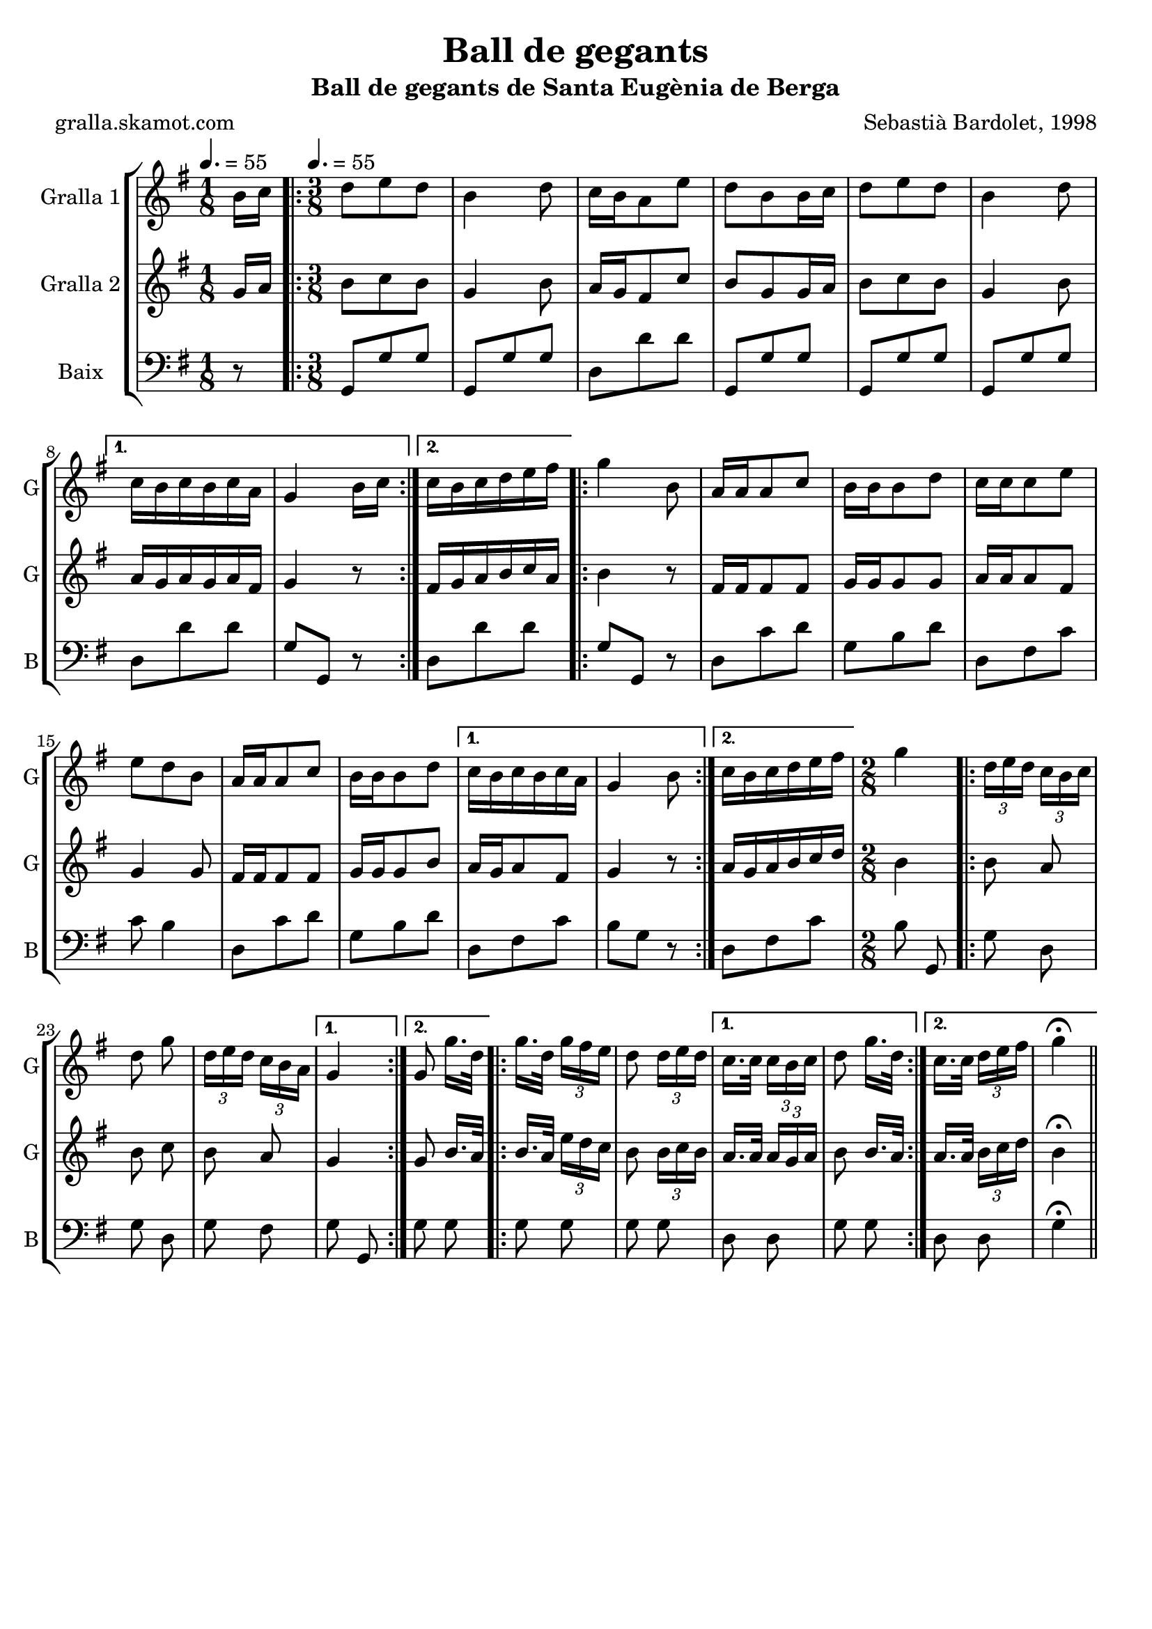 \version "2.16.2"

\header {
  dedication=""
  title="Ball de gegants"
  subtitle="Ball de gegants de Santa Eugènia de Berga"
  subsubtitle=""
  poet="gralla.skamot.com"
  meter=""
  piece=""
  composer="Sebastià Bardolet, 1998"
  arranger=""
  opus=""
  instrument=""
  copyright=""
  tagline=""
}

liniaroAa =
\relative b'
{
  \clef treble
  \key g \major
  \time 1/8
  b16 c \tempo 4. = 55  |
  \time 3/8   \repeat volta 2 { d8 e d  |
  b4 d8  |
  c16 b a8 e'  |
  %05
  d8 b b16 c  |
  d8 e d  |
  b4 d8 }
  \alternative { { c16 b c b c a  |
  g4 b16 c }
  %10
  { c16 b c d e fis } }
  \repeat volta 2 {
  g4 b,8  |
  a16 a a8 c  |
  b16 b b8 d  |
  c16 c c8 e  |
  %15
  e8 d b  |
  a16 a a8 c  |
  b16 b b8 d }
  \alternative { { c16 b c b c a  |
  g4 b8 }
  %20
  { c16 b c d e fis } }
  \time 2/8   g4  |
  \repeat volta 2 { \times 2/3 { d16 e d } \times 2/3 { c b c }  |
  d8 g  |
  \times 2/3 { d16 e d } \times 2/3 { c b a } }
  %25
  \alternative { { g4 }
  { g8 g'16. d32 } }
  \repeat volta 2 {
  g16. d32 \times 2/3 { g16 fis e }  |
  d8 \times 2/3 { d16 e d } }
  \alternative { { c16. c32 \times 2/3 { c16 b c }  |
  %30
  d8 g16. d32 }
  { c16. c32 \times 2/3 { d16 e fis }  |
  g4 \fermata } } \bar "||"
}

liniaroAb =
\relative g'
{
  \tempo 4. = 55
  \clef treble
  \key g \major
  \time 1/8
  g16 a  |
  \time 3/8   \repeat volta 2 { b8 c b  |
  g4 b8  |
  a16 g fis8 c'  |
  %05
  b8 g g16 a  |
  b8 c b  |
  g4 b8 }
  \alternative { { a16 g a g a fis  |
  g4 r8 }
  %10
  { fis16 g a b c a } }
  \repeat volta 2 {
  b4 r8  |
  fis16 fis fis8 fis  |
  g16 g g8 g  |
  a16 a a8 fis  |
  %15
  g4 g8  |
  fis16 fis fis8 fis  |
  g16 g g8 b }
  \alternative { { a16 g a8 fis  |
  g4 r8 }
  %20
  { a16 g a b c d } }
  \time 2/8   b4  |
  \repeat volta 2 { b8 a  |
  b8 c  |
  b8 a }
  %25
  \alternative { { g4 }
  { g8 b16. a32 } }
  \repeat volta 2 {
  b16. a32 \times 2/3 { e'16 d c }  |
  b8 \times 2/3 { b16 c b } }
  \alternative { { a16. a32 \times 2/3 { a16 g a }  |
  %30
  b8 b16. a32 }
  { a16. a32 \times 2/3 { b16 c d }  |
  b4 \fermata } } \bar "||"
}

liniaroAc =
\relative g,
{
  \tempo 4. = 55
  \clef bass
  \key g \major
  \time 1/8
  r8  |
  \time 3/8   \repeat volta 2 { g8 g' g  |
  g,8 g' g  |
  d8 d' d  |
  %05
  g,,8 g' g  |
  g,8 g' g  |
  g,8 g' g }
  \alternative { { d8 d' d  |
  g,8 g, r }
  %10
  { d'8 d' d } }
  \repeat volta 2 {
  g,8 g, r  |
  d'8 c' d  |
  g,8 b d  |
  d,8 fis c'  |
  %15
  c8 b4  |
  d,8 c' d  |
  g,8 b d }
  \alternative { { d,8 fis c'  |
  b8 g r }
  %20
  { d8 fis c' } }
  \time 2/8   b8 g,  |
  \repeat volta 2 { g'8 d  |
  g8 d  |
  g8 fis }
  %25
  \alternative { { g8 g, }
  { g'8 g } }
  \repeat volta 2 {
  g8 g  |
  g8 g }
  \alternative { { d8 d  |
  %30
  g8 g }
  { d8 d  |
  g4 \fermata } } \bar "||"
}

\bookpart {
  \score {
    \new StaffGroup {
      \override Score.RehearsalMark.self-alignment-X = #LEFT
      <<
        \new Staff \with {instrumentName = #"Gralla 1" shortInstrumentName = #"G"} \liniaroAa
        \new Staff \with {instrumentName = #"Gralla 2" shortInstrumentName = #"G"} \liniaroAb
        \new Staff \with {instrumentName = #"Baix" shortInstrumentName = #"B"} \liniaroAc
      >>
    }
    \layout {}
  }
  \score { \unfoldRepeats
    \new StaffGroup {
      \override Score.RehearsalMark.self-alignment-X = #LEFT
      <<
        \new Staff \with {instrumentName = #"Gralla 1" shortInstrumentName = #"G"} \liniaroAa
        \new Staff \with {instrumentName = #"Gralla 2" shortInstrumentName = #"G"} \liniaroAb
        \new Staff \with {instrumentName = #"Baix" shortInstrumentName = #"B"} \liniaroAc
      >>
    }
    \midi {
      \set Staff.midiInstrument = "oboe"
      \set DrumStaff.midiInstrument = "drums"
    }
  }
}

\bookpart {
  \header {instrument="Gralla 1"}
  \score {
    \new StaffGroup {
      \override Score.RehearsalMark.self-alignment-X = #LEFT
      <<
        \new Staff \liniaroAa
      >>
    }
    \layout {}
  }
  \score { \unfoldRepeats
    \new StaffGroup {
      \override Score.RehearsalMark.self-alignment-X = #LEFT
      <<
        \new Staff \liniaroAa
      >>
    }
    \midi {
      \set Staff.midiInstrument = "oboe"
      \set DrumStaff.midiInstrument = "drums"
    }
  }
}

\bookpart {
  \header {instrument="Gralla 2"}
  \score {
    \new StaffGroup {
      \override Score.RehearsalMark.self-alignment-X = #LEFT
      <<
        \new Staff \liniaroAb
      >>
    }
    \layout {}
  }
  \score { \unfoldRepeats
    \new StaffGroup {
      \override Score.RehearsalMark.self-alignment-X = #LEFT
      <<
        \new Staff \liniaroAb
      >>
    }
    \midi {
      \set Staff.midiInstrument = "oboe"
      \set DrumStaff.midiInstrument = "drums"
    }
  }
}

\bookpart {
  \header {instrument="Baix"}
  \score {
    \new StaffGroup {
      \override Score.RehearsalMark.self-alignment-X = #LEFT
      <<
        \new Staff \liniaroAc
      >>
    }
    \layout {}
  }
  \score { \unfoldRepeats
    \new StaffGroup {
      \override Score.RehearsalMark.self-alignment-X = #LEFT
      <<
        \new Staff \liniaroAc
      >>
    }
    \midi {
      \set Staff.midiInstrument = "oboe"
      \set DrumStaff.midiInstrument = "drums"
    }
  }
}

